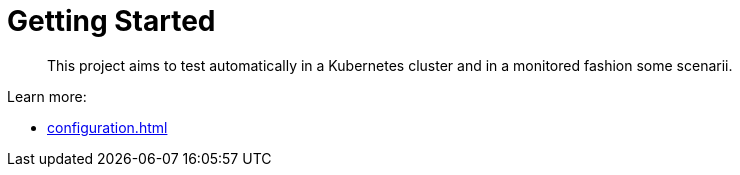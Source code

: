 = Getting Started
:minisite-index: 100
:minisite-index-title: Getting Started
:minisite-index-description: How to get started with the project.
:minisite-index-icon: play

[abstract]
This project aims to test automatically in a Kubernetes cluster and in a monitored fashion some scenarii.

Learn more:

* xref:configuration.adoc[]
